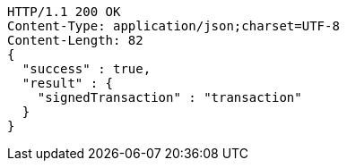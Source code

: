 [source,http,options="nowrap"]
----
HTTP/1.1 200 OK
Content-Type: application/json;charset=UTF-8
Content-Length: 82
{
  "success" : true,
  "result" : {
    "signedTransaction" : "transaction"
  }
}
----

